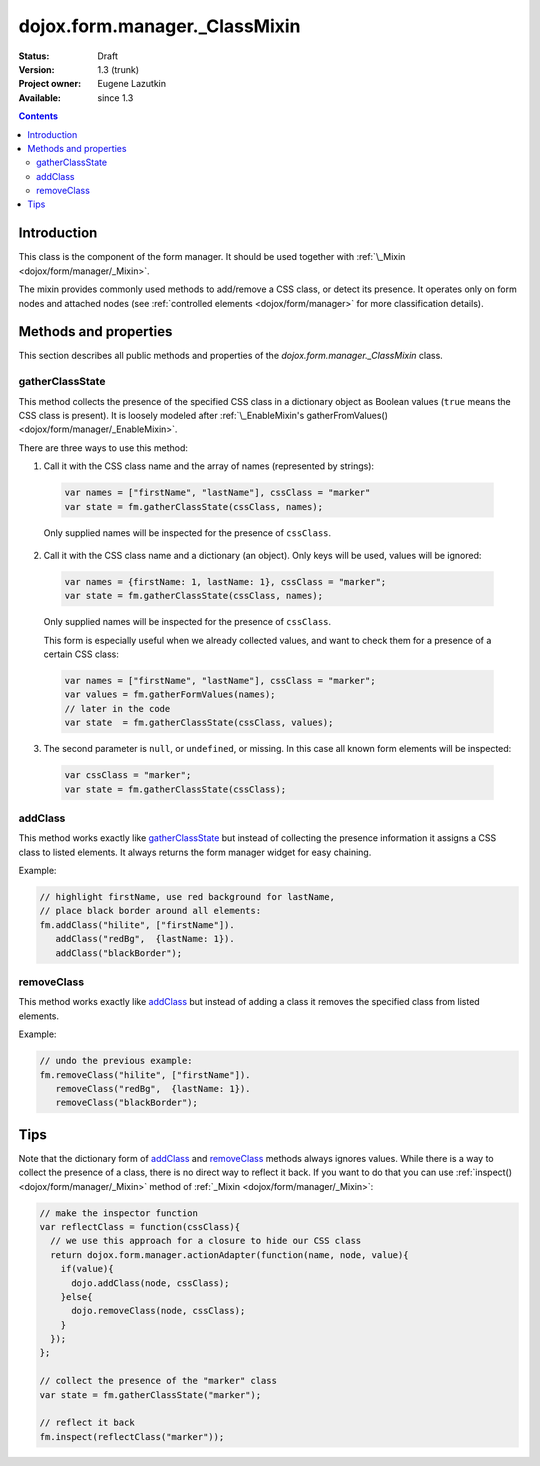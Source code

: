 .. _dojox/form/manager/_ClassMixin:

dojox.form.manager._ClassMixin
==============================

:Status: Draft
:Version: 1.3 (trunk)
:Project owner: Eugene Lazutkin
:Available: since 1.3

.. contents::
   :depth: 3

============
Introduction
============

This class is the component of the form manager. It should be used together with :ref:`\_Mixin <dojox/form/manager/_Mixin>`.

The mixin provides commonly used methods to add/remove a CSS class, or detect its presence. It operates only on form nodes and attached nodes (see :ref:`controlled elements <dojox/form/manager>` for more classification details).

======================
Methods and properties
======================

This section describes all public methods and properties of the *dojox.form.manager._ClassMixin* class.

gatherClassState
~~~~~~~~~~~~~~~~

This method collects the presence of the specified CSS class in a dictionary object as Boolean values (``true`` means the CSS class is present). It is loosely modeled after :ref:`\_EnableMixin's gatherFromValues() <dojox/form/manager/_EnableMixin>`.

There are three ways to use this method:

1. Call it with the CSS class name and the array of names (represented by strings):

  .. code-block :: javascript

    var names = ["firstName", "lastName"], cssClass = "marker"
    var state = fm.gatherClassState(cssClass, names);

  Only supplied names will be inspected for the presence of ``cssClass``.

2. Call it with the CSS class name and a dictionary (an object). Only keys will be used, values will be ignored:

  .. code-block :: javascript

    var names = {firstName: 1, lastName: 1}, cssClass = "marker";
    var state = fm.gatherClassState(cssClass, names);

  Only supplied names will be inspected for the presence of ``cssClass``.

  This form is especially useful when we already collected values, and want to check them for a presence of a certain CSS class:

  .. code-block :: javascript

    var names = ["firstName", "lastName"], cssClass = "marker";
    var values = fm.gatherFormValues(names);
    // later in the code
    var state  = fm.gatherClassState(cssClass, values);

3. The second parameter is ``null``, or ``undefined``, or missing. In this case all known form elements will be inspected:

  .. code-block :: javascript

    var cssClass = "marker";
    var state = fm.gatherClassState(cssClass);

addClass
~~~~~~~~

This method works exactly like gatherClassState_ but instead of collecting the presence information it assigns a CSS class to listed elements. It always returns the form manager widget for easy chaining.

Example:

.. code-block :: javascript

  // highlight firstName, use red background for lastName,
  // place black border around all elements:
  fm.addClass("hilite", ["firstName"]).
     addClass("redBg",  {lastName: 1}).
     addClass("blackBorder");

removeClass
~~~~~~~~~~~

This method works exactly like addClass_ but instead of adding a class it removes the specified class from listed elements.

Example:

.. code-block :: javascript

  // undo the previous example:
  fm.removeClass("hilite", ["firstName"]).
     removeClass("redBg",  {lastName: 1}).
     removeClass("blackBorder");

====
Tips
====

Note that the dictionary form of addClass_ and removeClass_ methods always ignores values. While there is a way to collect the presence of a class, there is no direct way to reflect it back. If you want to do that you can use :ref:`inspect() <dojox/form/manager/_Mixin>` method of :ref:`_Mixin <dojox/form/manager/_Mixin>`:

.. code-block :: javascript

  // make the inspector function
  var reflectClass = function(cssClass){
    // we use this approach for a closure to hide our CSS class
    return dojox.form.manager.actionAdapter(function(name, node, value){
      if(value){
        dojo.addClass(node, cssClass);
      }else{
        dojo.removeClass(node, cssClass);
      }
    });
  };

  // collect the presence of the "marker" class
  var state = fm.gatherClassState("marker");

  // reflect it back
  fm.inspect(reflectClass("marker"));
